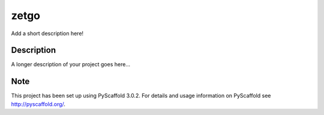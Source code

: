 =====
zetgo
=====


Add a short description here!


Description
===========

A longer description of your project goes here...


Note
====

This project has been set up using PyScaffold 3.0.2. For details and usage
information on PyScaffold see http://pyscaffold.org/.
